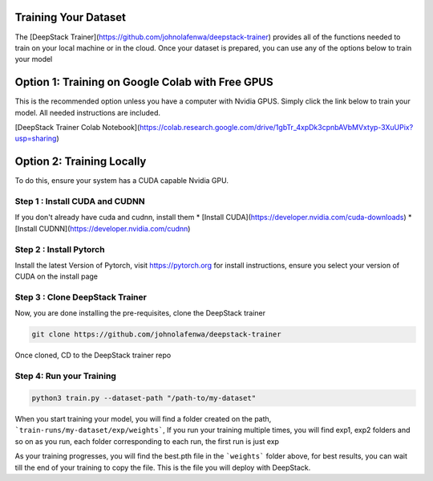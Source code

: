 .. deepstack-python documentation master file, created by
   sphinx-quickstart on Sun Nov  8 22:05:48 2020.
   You can adapt this file completely to your liking, but it should at least
   contain the root `toctree` directive.

Training Your Dataset
=======================
The [DeepStack Trainer](https://github.com/johnolafenwa/deepstack-trainer) provides all of the functions needed to train on your local machine
or in the cloud.
Once your dataset is prepared, you can use any of the options below to train your model 

Option 1: Training on Google Colab with Free GPUS
==================================================
This is the recommended option unless you have a computer with Nvidia GPUS.
Simply click the link below to train your model. All needed instructions are included.

[DeepStack Trainer Colab Notebook](https://colab.research.google.com/drive/1gbTr_4xpDk3cpnbAVbMVxtyp-3XuUPix?usp=sharing)

Option 2: Training Locally
==========================
To do this, ensure your system has a CUDA capable Nvidia GPU.

Step 1 : Install CUDA and CUDNN
--------------------------------
If you don't already have cuda and cudnn, install them 
* [Install CUDA](https://developer.nvidia.com/cuda-downloads)
* [Install CUDNN](https://developer.nvidia.com/cudnn)

Step 2 : Install Pytorch
-------------------------
Install the latest Version of Pytorch, visit https://pytorch.org for install instructions,
ensure you select your version of CUDA on the install page

Step 3 : Clone DeepStack Trainer
----------------------------------
Now, you are done installing the pre-requisites, clone the DeepStack trainer

.. code-block:: bash

   git clone https://github.com/johnolafenwa/deepstack-trainer

Once cloned, CD to the DeepStack trainer repo 

Step 4: Run your Training
--------------------------

.. code-block:: bash

   python3 train.py --dataset-path "/path-to/my-dataset"

When you start training your model, you will find a folder created on the path, ```train-runs/my-dataset/exp/weights```, 
If you run your training multiple times, you will find exp1, exp2 folders and so on as you run, each folder corresponding to each run, the first run is just exp

As your training progresses, you will find the best.pth file in the ```weights``` folder above, for best results, you can wait till the end 
of your training to copy the file. This is the file you will deploy with DeepStack.